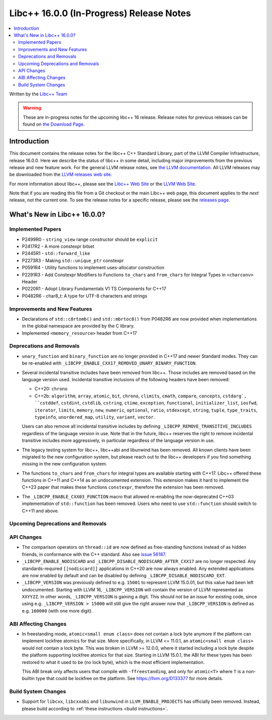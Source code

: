 =========================================
Libc++ 16.0.0 (In-Progress) Release Notes
=========================================

.. contents::
   :local:
   :depth: 2

Written by the `Libc++ Team <https://libcxx.llvm.org>`_

.. warning::

   These are in-progress notes for the upcoming libc++ 16 release.
   Release notes for previous releases can be found on
   `the Download Page <https://releases.llvm.org/download.html>`_.

Introduction
============

This document contains the release notes for the libc++ C++ Standard Library,
part of the LLVM Compiler Infrastructure, release 16.0.0. Here we describe the
status of libc++ in some detail, including major improvements from the previous
release and new feature work. For the general LLVM release notes, see `the LLVM
documentation <https://llvm.org/docs/ReleaseNotes.html>`_. All LLVM releases may
be downloaded from the `LLVM releases web site <https://llvm.org/releases/>`_.

For more information about libc++, please see the `Libc++ Web Site
<https://libcxx.llvm.org>`_ or the `LLVM Web Site <https://llvm.org>`_.

Note that if you are reading this file from a Git checkout or the
main Libc++ web page, this document applies to the *next* release, not
the current one. To see the release notes for a specific release, please
see the `releases page <https://llvm.org/releases/>`_.

What's New in Libc++ 16.0.0?
============================

Implemented Papers
------------------
- P2499R0 - ``string_view`` range constructor should be ``explicit``
- P2417R2 - A more constexpr bitset
- P2445R1 - ``std::forward_like``
- P2273R3 - Making ``std::unique_ptr`` constexpr
- P0591R4 - Utility functions to implement uses-allocator construction
- P2291R3 - Add Constexpr Modifiers to Functions ``to_chars`` and
  ``from_chars`` for Integral Types in ``<charconv>`` Header
- P0220R1 - Adopt Library Fundamentals V1 TS Components for C++17
- P0482R6 - char8_t: A type for UTF-8 characters and strings

Improvements and New Features
-----------------------------
- Declarations of ``std::c8rtomb()`` and ``std::mbrtoc8()`` from P0482R6 are
  now provided when implementations in the global namespace are provided by
  the C library.
- Implemented ``<memory_resource>`` header from C++17

Deprecations and Removals
-------------------------
- ``unary_function`` and ``binary_function`` are no longer provided in C++17 and newer Standard modes.
  They can be re-enabled with ``_LIBCPP_ENABLE_CXX17_REMOVED_UNARY_BINARY_FUNCTION``.

- Several incidental transitive includes have been removed from libc++. Those
  includes are removed based on the language version used. Incidental transitive
  inclusions of the following headers have been removed:

  - C++20: ``chrono``
  - C++2b: ``algorithm``, ``array``, ``atomic``, ``bit``, ``chrono``,
    ``climits``, ``cmath``, ``compare``, ``concepts``, ``cstdarg`, ``cstddef``,
    ``cstdint``, ``cstdlib``, ``cstring``, ``ctime``, ``exception``,
    ``functional``, ``initializer_list``, ``iosfwd``, ``iterator``, ``limits``,
    ``memory``, ``new``, ``numeric``, ``optional``, ``ratio``, ``stdexcept``,
    ``string``, ``tuple``, ``type_traits``, ``typeinfo``, ``unordered_map``,
    ``utility``, ``variant``, ``vector``.

  Users can also remove all incidental transitive includes by defining
  ``_LIBCPP_REMOVE_TRANSITIVE_INCLUDES`` regardless of the language version
  in use. Note that in the future, libc++ reserves the right to remove
  incidental transitive includes more aggressively, in particular regardless
  of the language version in use.

- The legacy testing system for libc++, libc++abi and libunwind has been removed.
  All known clients have been migrated to the new configuration system, but please
  reach out to the libc++ developers if you find something missing in the new
  configuration system.

- The functions ``to_chars`` and ``from_chars`` for integral types are
  available starting with C++17. Libc++ offered these functions in C++11 and
  C++14 as an undocumented extension. This extension makes it hard to implement
  the C++23 paper that makes these functions ``constexpr``, therefore the
  extension has been removed.

- The ``_LIBCPP_ENABLE_CXX03_FUNCTION`` macro that allowed re-enabling the now-deprecated C++03 implementation of
  ``std::function`` has been removed. Users who need to use ``std::function`` should switch to C++11 and above.

Upcoming Deprecations and Removals
----------------------------------

API Changes
-----------
- The comparison operators on ``thread::id`` are now defined as free-standing
  functions instead of as hidden friends, in conformance with the C++ standard.
  Also see `issue 56187 <https://github.com/llvm/llvm-project/issues/56187>`_.

- ``_LIBCPP_ENABLE_NODISCARD`` and ``_LIBCPP_DISABLE_NODISCARD_AFTER_CXX17`` are no longer respected.
  Any standards-required ``[[nodiscard]]`` applications in C++20 are now always enabled. Any extended applications
  are now enabled by default and can be disabled by defining ``_LIBCPP_DISABLE_NODISCARD_EXT``.

- ``_LIBCPP_VERSION`` was previously defined to e.g. ``15001`` to represent LLVM 15.0.01, but this value had been
  left undocumented. Starting with LLVM 16, ``_LIBCPP_VERSION`` will contain the version of LLVM represented as
  ``XXYYZZ``. In other words, ``_LIBCPP_VERSION`` is gaining a digit. This should not be an issue for existing
  code, since using e.g. ``_LIBCPP_VERSION > 15000`` will still give the right answer now that ``_LIBCPP_VERSION``
  is defined as e.g. ``160000`` (with one more digit).

ABI Affecting Changes
---------------------
- In freestanding mode, ``atomic<small enum class>`` does not contain a lock byte anymore if the platform
  can implement lockfree atomics for that size. More specifically, in LLVM <= 11.0.1, an ``atomic<small enum class>``
  would not contain a lock byte. This was broken in LLVM >= 12.0.0, where it started including a lock byte despite
  the platform supporting lockfree atomics for that size. Starting in LLVM 15.0.1, the ABI for these types has been
  restored to what it used to be (no lock byte), which is the most efficient implementation.

  This ABI break only affects users that compile with ``-ffreestanding``, and only for ``atomic<T>`` where ``T``
  is a non-builtin type that could be lockfree on the platform. See https://llvm.org/D133377 for more details.

Build System Changes
--------------------
- Support for ``libcxx``, ``libcxxabi`` and ``libunwind`` in ``LLVM_ENABLE_PROJECTS`` has officially
  been removed. Instead, please build according to :ref:`these instructions <build instructions>`.
